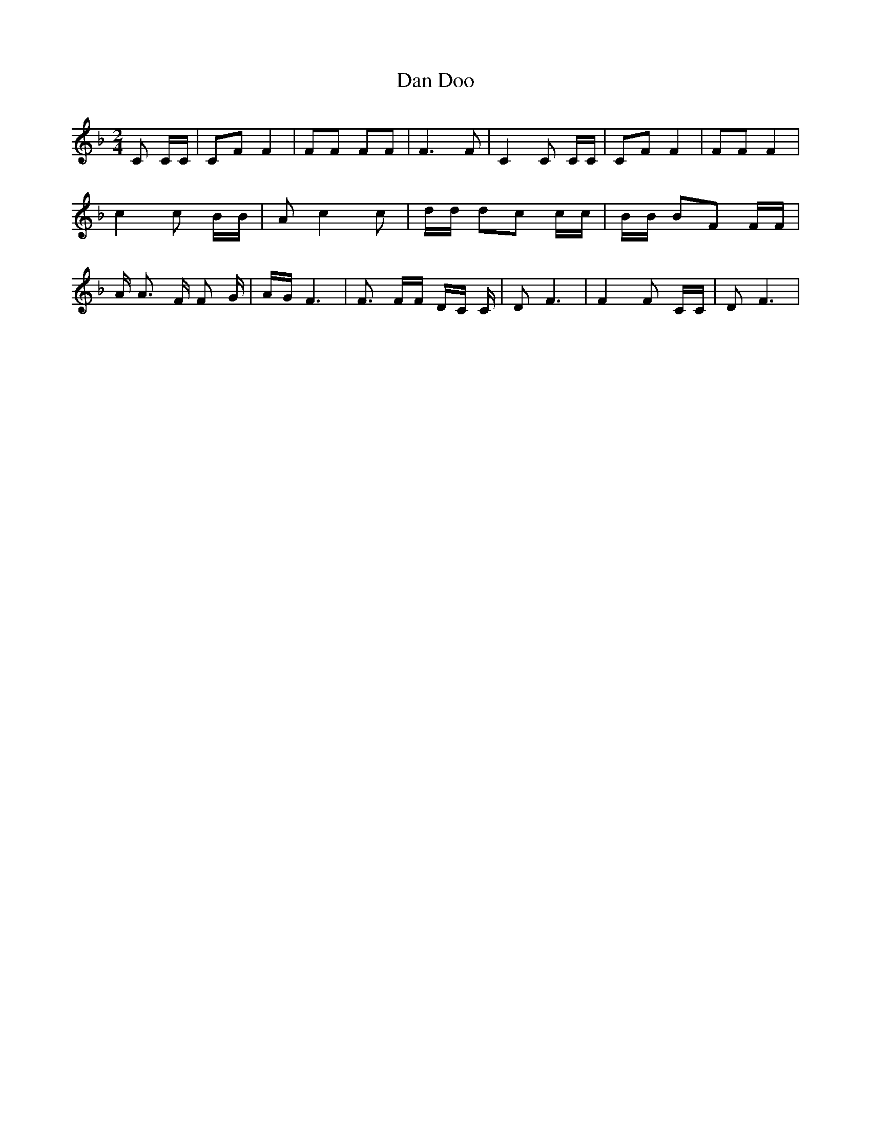% Generated more or less automatically by swtoabc by Erich Rickheit KSC
X:1
T:Dan Doo
M:2/4
L:1/16
K:F
 C2 CC| C2F2 F4| F2F2 F2F2| F6 F2| C4 C2 CC| C2F2 F4| F2F2 F4| c4 c2 BB|\
 A2 c4 c2| dd d2c2 cc| BB B2F2 FF| A A3 F F2 G| AG F6| F3 FF DC C|\
 D2 F6| F4 F2 CC| D2 F6|

